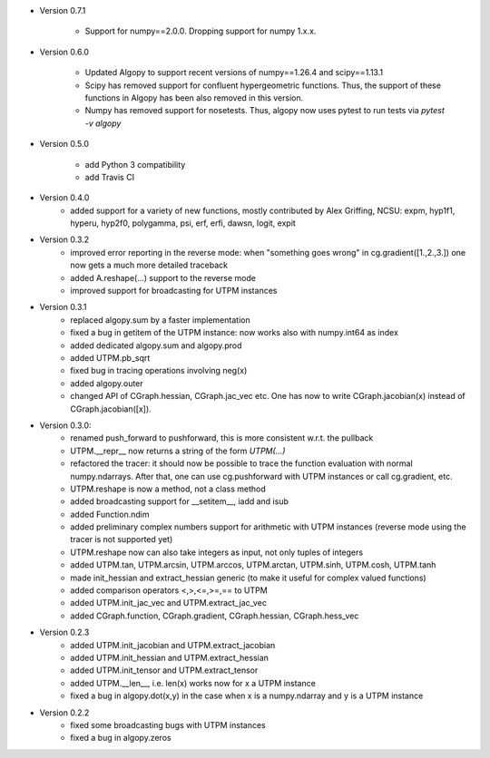 * Version 0.7.1

   * Support for numpy==2.0.0. Dropping support for numpy 1.x.x.

* Version 0.6.0

   * Updated Algopy to support recent versions of numpy==1.26.4 and scipy==1.13.1
   * Scipy has removed support for confluent hypergeometric functions. Thus, the support of these functions in Algopy has been also removed in this version.
   * Numpy has removed support for nosetests. Thus, algopy now uses pytest to run tests via `pytest -v algopy`

* Version 0.5.0

    * add Python 3 compatibility
    * add Travis CI

* Version 0.4.0
    * added support for a variety of new functions, mostly contributed by
      Alex Griffing, NCSU:
      expm, hyp1f1, hyperu, hyp2f0, polygamma, psi, erf, erfi, dawsn, logit, expit

* Version 0.3.2
    * improved error reporting in the reverse mode: when "something goes wrong"
      in cg.gradient([1.,2.,3.]) one now gets a much more detailed traceback
    * added A.reshape(...) support to the reverse mode
    * improved support for broadcasting for UTPM instances

* Version 0.3.1
    * replaced algopy.sum by a faster implementation
    * fixed a bug in getitem of the UTPM instance: now works also with numpy.int64
      as index
    * added dedicated algopy.sum and algopy.prod
    * added UTPM.pb_sqrt
    * fixed bug in tracing operations involving neg(x)
    * added algopy.outer
    * changed API of CGraph.hessian, CGraph.jac_vec etc. One has now to write
      CGraph.jacobian(x) instead of CGraph.jacobian([x]).

* Version 0.3.0:
    * renamed push_forward to pushforward, this is more consistent w.r.t. the pullback
    * UTPM.__repr__ now returns a string of the form `UTPM(...)`
    * refactored the tracer: it should now be possible to trace the function evaluation with normal numpy.ndarrays. After that, one can use cg.pushforward with UTPM instances or call cg.gradient, etc.
    * UTPM.reshape is now a method, not a class method
    * added broadcasting support for __setitem__, iadd and isub
    * added Function.ndim
    * added preliminary complex numbers support for arithmetic with UTPM instances (reverse mode using the tracer is not supported yet)
    * UTPM.reshape now can also take integers as input, not only tuples of integers
    * added UTPM.tan, UTPM.arcsin, UTPM.arccos, UTPM.arctan, UTPM.sinh, UTPM.cosh, UTPM.tanh
    * made init_hessian and extract_hessian generic (to make it useful for complex valued functions)
    * added comparison operators <,>,<=,>=,== to UTPM
    * added UTPM.init_jac_vec and UTPM.extract_jac_vec
    * added CGraph.function, CGraph.gradient, CGraph.hessian, CGraph.hess_vec

* Version 0.2.3
    * added UTPM.init_jacobian and UTPM.extract_jacobian
    * added UTPM.init_hessian and UTPM.extract_hessian
    * added UTPM.init_tensor and UTPM.extract_tensor
    * added UTPM.__len__, i.e. len(x) works now for x a UTPM instance
    * fixed a bug in algopy.dot(x,y) in the case when x is a numpy.ndarray and y is a UTPM instance

* Version 0.2.2
    * fixed some broadcasting bugs with UTPM instances
    * fixed a bug in algopy.zeros










